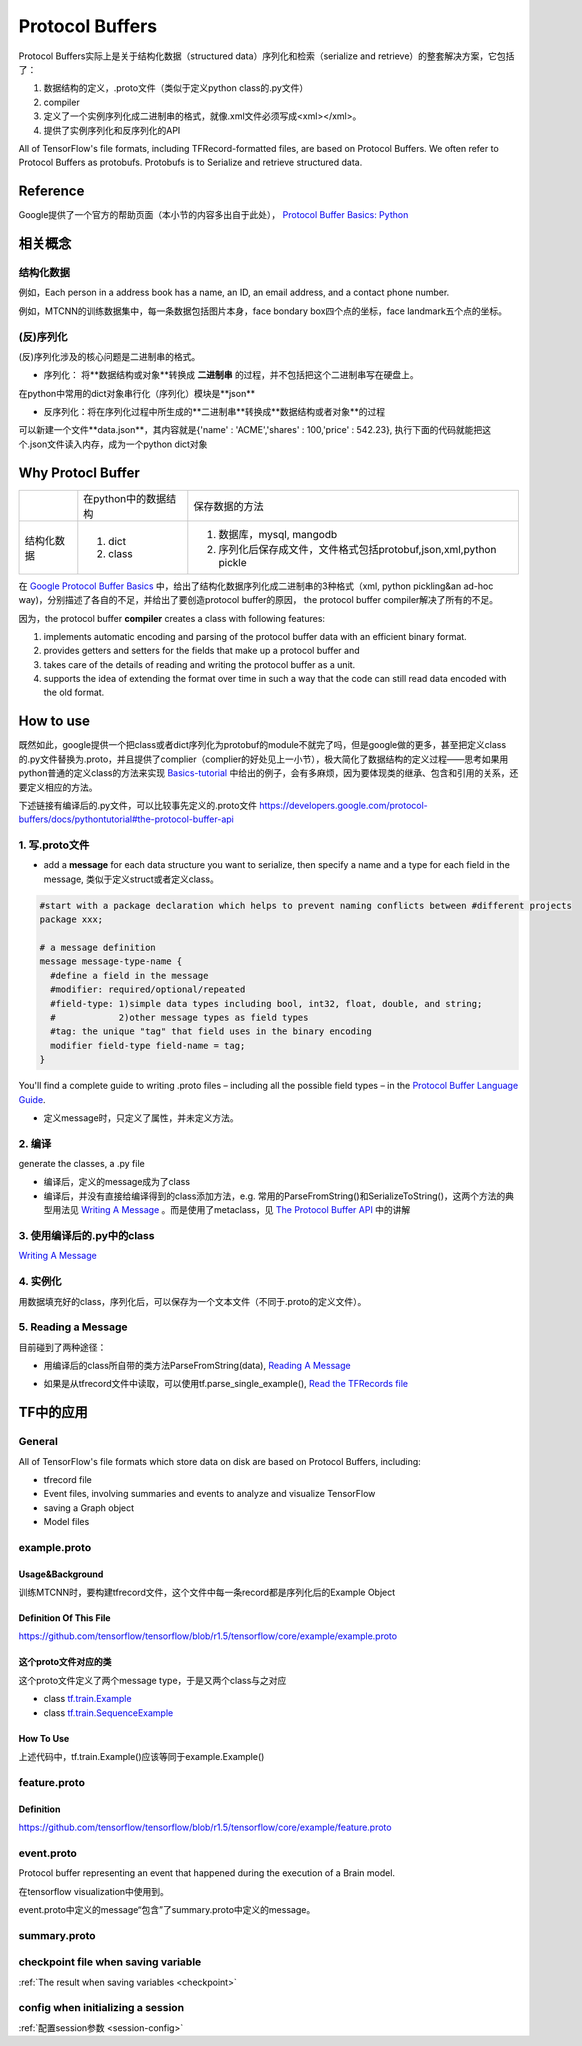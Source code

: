 Protocol Buffers
===================

Protocol Buffers实际上是关于结构化数据（structured data）序列化和检索（serialize and retrieve）的整套解决方案，它包括了：

1. 数据结构的定义，.proto文件（类似于定义python class的.py文件）
2. compiler
3. 定义了一个实例序列化成二进制串的格式，就像.xml文件必须写成<xml></xml>。
4. 提供了实例序列化和反序列化的API

All of TensorFlow's file formats, including TFRecord-formatted files, are based on Protocol Buffers. We often refer to Protocol Buffers as protobufs. Protobufs is to Serialize and retrieve structured data. 

Reference
----------
Google提供了一个官方的帮助页面（本小节的内容多出自于此处）， `Protocol Buffer Basics: Python
<https://developers.google.com/protocol-buffers/docs/pythontutorial>`_

相关概念
------------

结构化数据
^^^^^^^^^^^^
例如，Each person in a address book has a name, an ID, an email address, and a contact phone number.

例如，MTCNN的训练数据集中，每一条数据包括图片本身，face bondary box四个点的坐标，face landmark五个点的坐标。

(反)序列化
^^^^^^^^^^^^
(反)序列化涉及的核心问题是二进制串的格式。

- 序列化： 将**数据结构或对象**转换成 **二进制串** 的过程，并不包括把这个二进制串写在硬盘上。

在python中常用的dict对象串行化（序列化）模块是**json**

.. code-block:: python
  :linenos:

  import json
  data = {
    'name' : 'ACME',
    'shares' : 100,
    'price' : 542.23
  }
  json_str = json.dumps(data) #type(json_str) is str

- 反序列化：将在序列化过程中所生成的**二进制串**转换成**数据结构或者对象**的过程

可以新建一个文件**data.json**，其内容就是{'name' : 'ACME','shares' : 100,'price' : 542.23}, 执行下面的代码就能把这个.json文件读入内存，成为一个python dict对象

.. code-block:: python
  :linenos:

  # Reading data back
  with open('data.json', 'r') as f:
    data = json.load(f)

Why Protocl Buffer 
---------------------
+------------+----------------------+---------------------------------------------------------------------+
|            | 在python中的数据结构 | 保存数据的方法                                                      |
+------------+----------------------+---------------------------------------------------------------------+
| 结构化数据 | 1. dict              | 1. 数据库，mysql, mangodb                                           |
|            | 2. class             | 2. 序列化后保存成文件，文件格式包括protobuf,json,xml,python pickle  |
+------------+----------------------+---------------------------------------------------------------------+

在 `Google Protocol Buffer Basics <https://developers.google.com/protocol-buffers/docs/pythontutorial#why-use-protocol-buffers>`_ 中，给出了结构化数据序列化成二进制串的3种格式（xml, python pickling&an ad-hoc way)，分别描述了各自的不足，并给出了要创造protocol buffer的原因， the protocol buffer compiler解决了所有的不足。

因为，the protocol buffer **compiler** creates a class with following features:

1. implements automatic encoding and parsing of the protocol buffer data with an efficient binary format. 
2. provides getters and setters for the fields that make up a protocol buffer and
3. takes care of the details of reading and writing the protocol buffer as a unit.
4. supports the idea of extending the format over time in such a way that the code can still read data encoded with the old format. 

How to use
-------------
既然如此，google提供一个把class或者dict序列化为protobuf的module不就完了吗，但是google做的更多，甚至把定义class的.py文件替换为.proto，并且提供了complier（complier的好处见上一小节），极大简化了数据结构的定义过程——思考如果用python普通的定义class的方法来实现 `Basics-tutorial <https://developers.google.com/protocol-buffers/docs/pythontutorial>`_ 中给出的例子，会有多麻烦，因为要体现类的继承、包含和引用的关系，还要定义相应的方法。

下述链接有编译后的.py文件，可以比较事先定义的.proto文件
https://developers.google.com/protocol-buffers/docs/pythontutorial#the-protocol-buffer-api

1. 写.proto文件
^^^^^^^^^^^^^^^^^^

- add a **message** for each data structure you want to serialize, then specify a name and a type for each field in the message, 类似于定义struct或者定义class。

.. code-block:: none

  #start with a package declaration which helps to prevent naming conflicts between #different projects
  package xxx;  

  # a message definition
  message message-type-name {
    #define a field in the message
    #modifier: required/optional/repeated
    #field-type: 1)simple data types including bool, int32, float, double, and string;
    #            2)other message types as field types
    #tag: the unique "tag" that field uses in the binary encoding
    modifier field-type field-name = tag;
  }

You'll find a complete guide to writing .proto files – including all the possible field types – in the `Protocol Buffer Language Guide <https://developers.google.com/protocol-buffers/docs/proto>`_.

- 定义message时，只定义了属性，并未定义方法。

2. 编译
^^^^^^^^

generate the classes, a .py file

- 编译后，定义的message成为了class
- 编译后，并没有直接给编译得到的class添加方法，e.g. 常用的ParseFromString()和SerializeToString()，这两个方法的典型用法见 `Writing A Message <https://developers.google.com/protocol-buffers/docs/pythontutorial#writing-a-message>`_ 。而是使用了metaclass，见 `The Protocol Buffer API <https://developers.google.com/protocol-buffers/docs/pythontutorial#the-protocol-buffer-api>`_ 中的讲解

3. 使用编译后的.py中的class
^^^^^^^^^^^^^^^^^^^^^^^^^^^^

`Writing A Message <https://developers.google.com/protocol-buffers/docs/pythontutorial#writing-a-message>`_

4. 实例化
^^^^^^^^^^^
用数据填充好的class，序列化后，可以保存为一个文本文件（不同于.proto的定义文件）。

5. Reading a Message
^^^^^^^^^^^^^^^^^^^^^^
目前碰到了两种途径：

- 用编译后的class所自带的类方法ParseFromString(data), `Reading A Message <https://developers.google.com/protocol-buffers/docs/pythontutorial#reading-a-message>`_

.. code-block:: python
  :linenos:

  address_book = addressbook_pb2.AddressBook()

  # Read the existing address book.
  f = open(sys.argv[1], "rb")
  address_book.ParseFromString(f.read())
  f.close()

- 如果是从tfrecord文件中读取，可以使用tf.parse_single_example(), `Read the TFRecords file <http://www.machinelearninguru.com/deep_learning/tensorflow/basics/tfrecord/tfrecord.html>`_

.. code-block:: python
  :linenos:

  #Define a decoder
  #@return: A dict mapping feature keys to Tensor and SparseTensor values.
  image_features = tf.parse_single_example(
      serialized_example,
      features={
          'image/encoded': tf.FixedLenFeature([], tf.string),#one image  one record
          'image/label': tf.FixedLenFeature([], tf.int64),
          'image/roi': tf.FixedLenFeature([4], tf.float32),
          'image/landmark': tf.FixedLenFeature([10],tf.float32)
      }
  )

.. _example-proto:

TF中的应用
------------
General
^^^^^^^^^
All of TensorFlow's file formats which store data on disk are based on Protocol Buffers, including:

- tfrecord file
- Event files, involving summaries and events to analyze and visualize TensorFlow
- saving a Graph object
- Model files

example.proto
^^^^^^^^^^^^^^^^
Usage&Background
+++++++++++++++++++++
训练MTCNN时，要构建tfrecord文件，这个文件中每一条record都是序列化后的Example Object

Definition Of This File
+++++++++++++++++++++++++++
https://github.com/tensorflow/tensorflow/blob/r1.5/tensorflow/core/example/example.proto

.. code-block:: python
  :linenos:

  message Example {
    Features features = 1;
  };

  message Features {
    // Map from feature name to feature.
    map<string, Feature> feature = 1;
  };

  message Feature {
  // Each feature can be exactly one kind.
    oneof kind {
      BytesList bytes_list = 1;
      FloatList float_list = 2;
      Int64List int64_list = 3;
    }
  };

  // Containers to hold repeated fundamental values.
  message BytesList {
    repeated bytes value = 1;
  }
  message FloatList {
    repeated float value = 1 [packed = true];
  }
  message Int64List {
    repeated int64 value = 1 [packed = true];
  }

这个proto文件对应的类
++++++++++++++++++++++
这个proto文件定义了两个message type，于是又两个class与之对应

- class `tf.train.Example <https://www.tensorflow.org/api_docs/python/tf/train/Example>`_
- class `tf.train.SequenceExample <https://www.tensorflow.org/api_docs/python/tf/train/SequenceExample>`_

How To Use
+++++++++++++++
.. code-block:: python
  :linenos:

  example = tf.train.Example(features=tf.train.Features(feature={
        'image/encoded': _bytes_feature(image_buffer),
        'image/label': _int64_feature(class_label),
        'image/roi': _float_feature(roi), #ROI: region of interest
        'image/landmark': _float_feature(landmark)
  }))

上述代码中，tf.train.Example()应该等同于example.Example()

.. _feature-proto:

feature.proto
^^^^^^^^^^^^^^^
Definition
++++++++++++
https://github.com/tensorflow/tensorflow/blob/r1.5/tensorflow/core/example/feature.proto

event.proto
^^^^^^^^^^^^^^
Protocol buffer representing an event that happened during the execution of a Brain model.

在tensorflow visualization中使用到。

event.proto中定义的message“包含”了summary.proto中定义的message。

summary.proto
^^^^^^^^^^^^^^^

checkpoint file when saving variable
^^^^^^^^^^^^^^^^^^^^^^^^^^^^^^^^^^^^^^
:ref:`The result when saving variables <checkpoint>`

config when initializing a session
^^^^^^^^^^^^^^^^^^^^^^^^^^^^^^^^^^^^
:ref:`配置session参数 <session-config>`